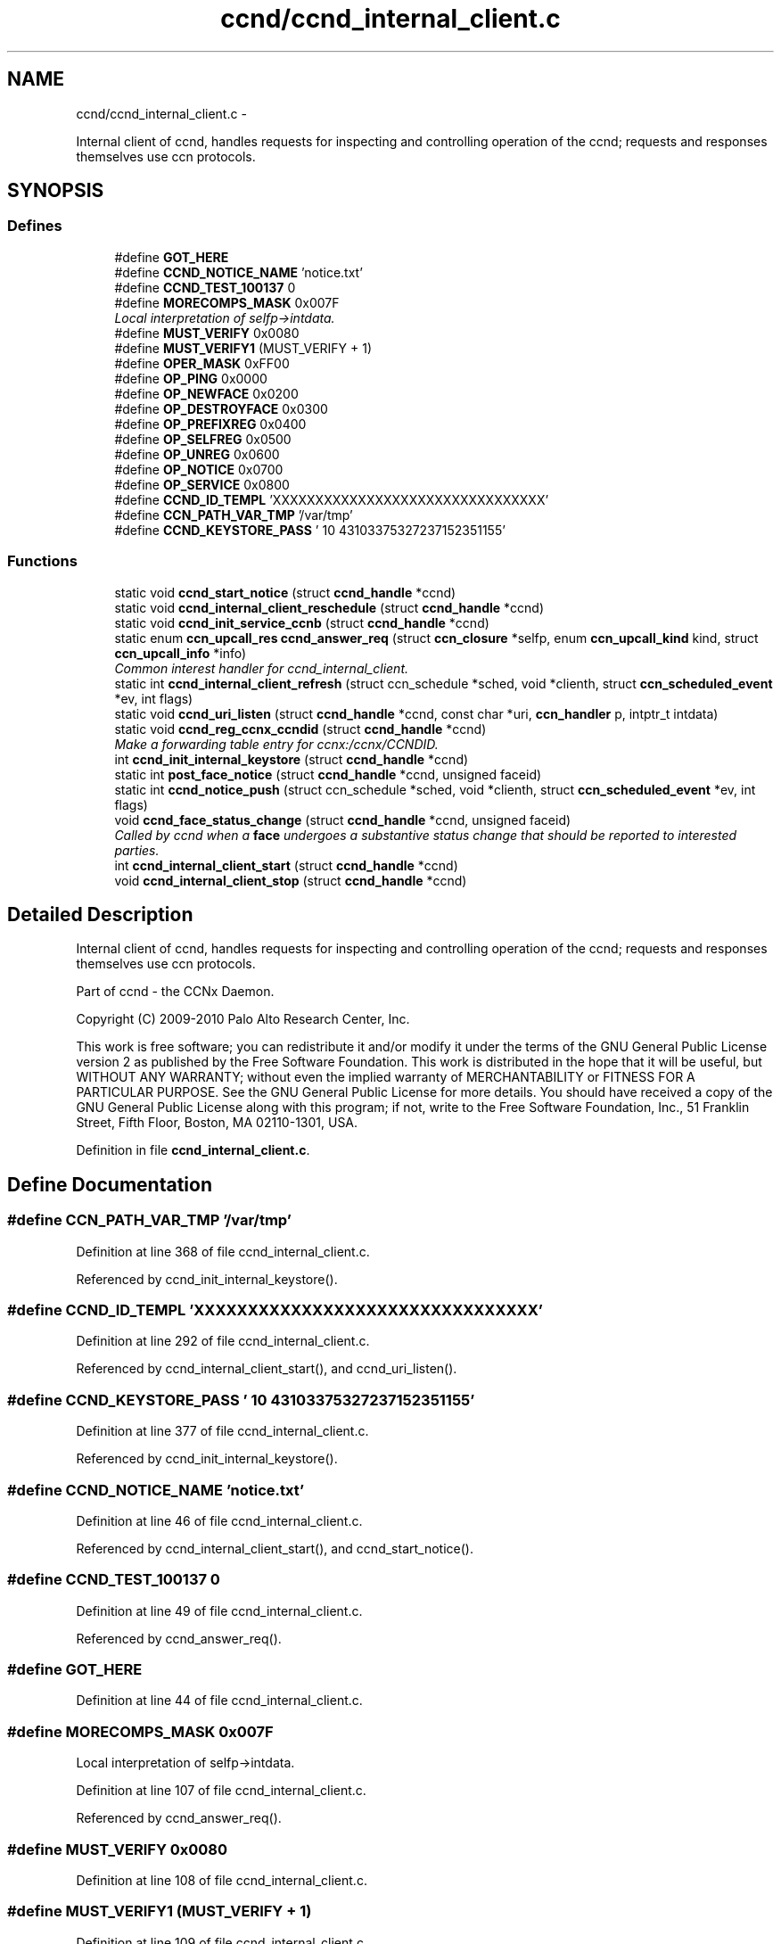 .TH "ccnd/ccnd_internal_client.c" 3 "4 Nov 2010" "Version 0.3.0" "Content-Centric Networking in C" \" -*- nroff -*-
.ad l
.nh
.SH NAME
ccnd/ccnd_internal_client.c \- 
.PP
Internal client of ccnd, handles requests for inspecting and controlling operation of the ccnd; requests and responses themselves use ccn protocols.  

.SH SYNOPSIS
.br
.PP
.SS "Defines"

.in +1c
.ti -1c
.RI "#define \fBGOT_HERE\fP"
.br
.ti -1c
.RI "#define \fBCCND_NOTICE_NAME\fP   'notice.txt'"
.br
.ti -1c
.RI "#define \fBCCND_TEST_100137\fP   0"
.br
.ti -1c
.RI "#define \fBMORECOMPS_MASK\fP   0x007F"
.br
.RI "\fILocal interpretation of selfp->intdata. \fP"
.ti -1c
.RI "#define \fBMUST_VERIFY\fP   0x0080"
.br
.ti -1c
.RI "#define \fBMUST_VERIFY1\fP   (MUST_VERIFY + 1)"
.br
.ti -1c
.RI "#define \fBOPER_MASK\fP   0xFF00"
.br
.ti -1c
.RI "#define \fBOP_PING\fP   0x0000"
.br
.ti -1c
.RI "#define \fBOP_NEWFACE\fP   0x0200"
.br
.ti -1c
.RI "#define \fBOP_DESTROYFACE\fP   0x0300"
.br
.ti -1c
.RI "#define \fBOP_PREFIXREG\fP   0x0400"
.br
.ti -1c
.RI "#define \fBOP_SELFREG\fP   0x0500"
.br
.ti -1c
.RI "#define \fBOP_UNREG\fP   0x0600"
.br
.ti -1c
.RI "#define \fBOP_NOTICE\fP   0x0700"
.br
.ti -1c
.RI "#define \fBOP_SERVICE\fP   0x0800"
.br
.ti -1c
.RI "#define \fBCCND_ID_TEMPL\fP   'XXXXXXXXXXXXXXXXXXXXXXXXXXXXXXXX'"
.br
.ti -1c
.RI "#define \fBCCN_PATH_VAR_TMP\fP   '/var/tmp'"
.br
.ti -1c
.RI "#define \fBCCND_KEYSTORE_PASS\fP   '\\010\\043\\103\\375\\327\\237\\152\\351\\155'"
.br
.in -1c
.SS "Functions"

.in +1c
.ti -1c
.RI "static void \fBccnd_start_notice\fP (struct \fBccnd_handle\fP *ccnd)"
.br
.ti -1c
.RI "static void \fBccnd_internal_client_reschedule\fP (struct \fBccnd_handle\fP *ccnd)"
.br
.ti -1c
.RI "static void \fBccnd_init_service_ccnb\fP (struct \fBccnd_handle\fP *ccnd)"
.br
.ti -1c
.RI "static enum \fBccn_upcall_res\fP \fBccnd_answer_req\fP (struct \fBccn_closure\fP *selfp, enum \fBccn_upcall_kind\fP kind, struct \fBccn_upcall_info\fP *info)"
.br
.RI "\fICommon interest handler for ccnd_internal_client. \fP"
.ti -1c
.RI "static int \fBccnd_internal_client_refresh\fP (struct ccn_schedule *sched, void *clienth, struct \fBccn_scheduled_event\fP *ev, int flags)"
.br
.ti -1c
.RI "static void \fBccnd_uri_listen\fP (struct \fBccnd_handle\fP *ccnd, const char *uri, \fBccn_handler\fP p, intptr_t intdata)"
.br
.ti -1c
.RI "static void \fBccnd_reg_ccnx_ccndid\fP (struct \fBccnd_handle\fP *ccnd)"
.br
.RI "\fIMake a forwarding table entry for ccnx:/ccnx/CCNDID. \fP"
.ti -1c
.RI "int \fBccnd_init_internal_keystore\fP (struct \fBccnd_handle\fP *ccnd)"
.br
.ti -1c
.RI "static int \fBpost_face_notice\fP (struct \fBccnd_handle\fP *ccnd, unsigned faceid)"
.br
.ti -1c
.RI "static int \fBccnd_notice_push\fP (struct ccn_schedule *sched, void *clienth, struct \fBccn_scheduled_event\fP *ev, int flags)"
.br
.ti -1c
.RI "void \fBccnd_face_status_change\fP (struct \fBccnd_handle\fP *ccnd, unsigned faceid)"
.br
.RI "\fICalled by ccnd when a \fBface\fP undergoes a substantive status change that should be reported to interested parties. \fP"
.ti -1c
.RI "int \fBccnd_internal_client_start\fP (struct \fBccnd_handle\fP *ccnd)"
.br
.ti -1c
.RI "void \fBccnd_internal_client_stop\fP (struct \fBccnd_handle\fP *ccnd)"
.br
.in -1c
.SH "Detailed Description"
.PP 
Internal client of ccnd, handles requests for inspecting and controlling operation of the ccnd; requests and responses themselves use ccn protocols. 

Part of ccnd - the CCNx Daemon.
.PP
Copyright (C) 2009-2010 Palo Alto Research Center, Inc.
.PP
This work is free software; you can redistribute it and/or modify it under the terms of the GNU General Public License version 2 as published by the Free Software Foundation. This work is distributed in the hope that it will be useful, but WITHOUT ANY WARRANTY; without even the implied warranty of MERCHANTABILITY or FITNESS FOR A PARTICULAR PURPOSE. See the GNU General Public License for more details. You should have received a copy of the GNU General Public License along with this program; if not, write to the Free Software Foundation, Inc., 51 Franklin Street, Fifth Floor, Boston, MA 02110-1301, USA. 
.PP
Definition in file \fBccnd_internal_client.c\fP.
.SH "Define Documentation"
.PP 
.SS "#define CCN_PATH_VAR_TMP   '/var/tmp'"
.PP
Definition at line 368 of file ccnd_internal_client.c.
.PP
Referenced by ccnd_init_internal_keystore().
.SS "#define CCND_ID_TEMPL   'XXXXXXXXXXXXXXXXXXXXXXXXXXXXXXXX'"
.PP
Definition at line 292 of file ccnd_internal_client.c.
.PP
Referenced by ccnd_internal_client_start(), and ccnd_uri_listen().
.SS "#define CCND_KEYSTORE_PASS   '\\010\\043\\103\\375\\327\\237\\152\\351\\155'"
.PP
Definition at line 377 of file ccnd_internal_client.c.
.PP
Referenced by ccnd_init_internal_keystore().
.SS "#define CCND_NOTICE_NAME   'notice.txt'"
.PP
Definition at line 46 of file ccnd_internal_client.c.
.PP
Referenced by ccnd_internal_client_start(), and ccnd_start_notice().
.SS "#define CCND_TEST_100137   0"
.PP
Definition at line 49 of file ccnd_internal_client.c.
.PP
Referenced by ccnd_answer_req().
.SS "#define GOT_HERE"
.PP
Definition at line 44 of file ccnd_internal_client.c.
.SS "#define MORECOMPS_MASK   0x007F"
.PP
Local interpretation of selfp->intdata. 
.PP
Definition at line 107 of file ccnd_internal_client.c.
.PP
Referenced by ccnd_answer_req().
.SS "#define MUST_VERIFY   0x0080"
.PP
Definition at line 108 of file ccnd_internal_client.c.
.SS "#define MUST_VERIFY1   (MUST_VERIFY + 1)"
.PP
Definition at line 109 of file ccnd_internal_client.c.
.PP
Referenced by ccnd_internal_client_start().
.SS "#define OP_DESTROYFACE   0x0300"
.PP
Definition at line 113 of file ccnd_internal_client.c.
.PP
Referenced by ccnd_answer_req(), and ccnd_internal_client_start().
.SS "#define OP_NEWFACE   0x0200"
.PP
Definition at line 112 of file ccnd_internal_client.c.
.PP
Referenced by ccnd_answer_req(), and ccnd_internal_client_start().
.SS "#define OP_NOTICE   0x0700"
.PP
Definition at line 117 of file ccnd_internal_client.c.
.PP
Referenced by ccnd_answer_req(), and ccnd_internal_client_start().
.SS "#define OP_PING   0x0000"
.PP
Definition at line 111 of file ccnd_internal_client.c.
.PP
Referenced by ccnd_answer_req(), and ccnd_internal_client_start().
.SS "#define OP_PREFIXREG   0x0400"
.PP
Definition at line 114 of file ccnd_internal_client.c.
.PP
Referenced by ccnd_answer_req(), and ccnd_internal_client_start().
.SS "#define OP_SELFREG   0x0500"
.PP
Definition at line 115 of file ccnd_internal_client.c.
.PP
Referenced by ccnd_answer_req(), and ccnd_internal_client_start().
.SS "#define OP_SERVICE   0x0800"
.PP
Definition at line 118 of file ccnd_internal_client.c.
.PP
Referenced by ccnd_answer_req(), and ccnd_internal_client_start().
.SS "#define OP_UNREG   0x0600"
.PP
Definition at line 116 of file ccnd_internal_client.c.
.PP
Referenced by ccnd_answer_req(), ccnd_internal_client_start(), and process_prefix_face_list_item().
.SS "#define OPER_MASK   0xFF00"
.PP
Definition at line 110 of file ccnd_internal_client.c.
.PP
Referenced by ccnd_answer_req().
.SH "Function Documentation"
.PP 
.SS "static enum \fBccn_upcall_res\fP ccnd_answer_req (struct \fBccn_closure\fP * selfp, enum \fBccn_upcall_kind\fP kind, struct \fBccn_upcall_info\fP * info)\fC [static]\fP"
.PP
Common interest handler for ccnd_internal_client. 
.PP
Definition at line 123 of file ccnd_internal_client.c.
.PP
Referenced by ccnd_internal_client_start().
.SS "void ccnd_face_status_change (struct \fBccnd_handle\fP * ccnd, unsigned faceid)"
.PP
Called by ccnd when a \fBface\fP undergoes a substantive status change that should be reported to interested parties. In the destroy case, this is called frome the hash table finalizer, so it shouldn't do much directly. Inspecting the \fBface\fP is OK, though. 
.PP
Definition at line 522 of file ccnd_internal_client.c.
.PP
Referenced by ccnd_start_notice(), finalize_face(), and register_new_face().
.SS "int ccnd_init_internal_keystore (struct \fBccnd_handle\fP * ccnd)"
.PP
Definition at line 381 of file ccnd_internal_client.c.
.PP
Referenced by ccnd_create(), and ccnd_internal_client_start().
.SS "static void ccnd_init_service_ccnb (struct \fBccnd_handle\fP * ccnd)\fC [static]\fP"
.PP
Definition at line 56 of file ccnd_internal_client.c.
.PP
Referenced by ccnd_answer_req().
.SS "static int ccnd_internal_client_refresh (struct ccn_schedule * sched, void * clienth, struct \fBccn_scheduled_event\fP * ev, int flags)\fC [static]\fP"
.PP
Definition at line 273 of file ccnd_internal_client.c.
.PP
Referenced by ccnd_internal_client_reschedule(), and ccnd_internal_client_start().
.SS "static void ccnd_internal_client_reschedule (struct \fBccnd_handle\fP * ccnd)\fC [static]\fP"
.PP
Definition at line 615 of file ccnd_internal_client.c.
.PP
Referenced by ccnd_notice_push().
.SS "int ccnd_internal_client_start (struct \fBccnd_handle\fP * ccnd)"
.PP
Definition at line 570 of file ccnd_internal_client.c.
.PP
Referenced by ccnd_create().
.SS "void ccnd_internal_client_stop (struct \fBccnd_handle\fP * ccnd)"
.PP
Definition at line 627 of file ccnd_internal_client.c.
.PP
Referenced by ccnd_destroy().
.SS "static int ccnd_notice_push (struct ccn_schedule * sched, void * clienth, struct \fBccn_scheduled_event\fP * ev, int flags)\fC [static]\fP"
.PP
Definition at line 480 of file ccnd_internal_client.c.
.PP
Referenced by ccnd_face_status_change().
.SS "static void ccnd_reg_ccnx_ccndid (struct \fBccnd_handle\fP * ccnd)\fC [static]\fP"
.PP
Make a forwarding table entry for ccnx:/ccnx/CCNDID. This one entry handles most of the namespace served by the ccnd internal client. 
.PP
Definition at line 346 of file ccnd_internal_client.c.
.PP
Referenced by ccnd_internal_client_start().
.SS "static void ccnd_start_notice (struct \fBccnd_handle\fP * ccnd)\fC [static]\fP"
.PP
Definition at line 536 of file ccnd_internal_client.c.
.PP
Referenced by ccnd_answer_req().
.SS "static void ccnd_uri_listen (struct \fBccnd_handle\fP * ccnd, const char * uri, \fBccn_handler\fP p, intptr_t intdata)\fC [static]\fP"
.PP
Definition at line 295 of file ccnd_internal_client.c.
.PP
Referenced by ccnd_internal_client_start().
.SS "static int post_face_notice (struct \fBccnd_handle\fP * ccnd, unsigned faceid)\fC [static]\fP"
.PP
Definition at line 451 of file ccnd_internal_client.c.
.PP
Referenced by ccnd_notice_push().
.SH "Author"
.PP 
Generated automatically by Doxygen for Content-Centric Networking in C from the source code.
